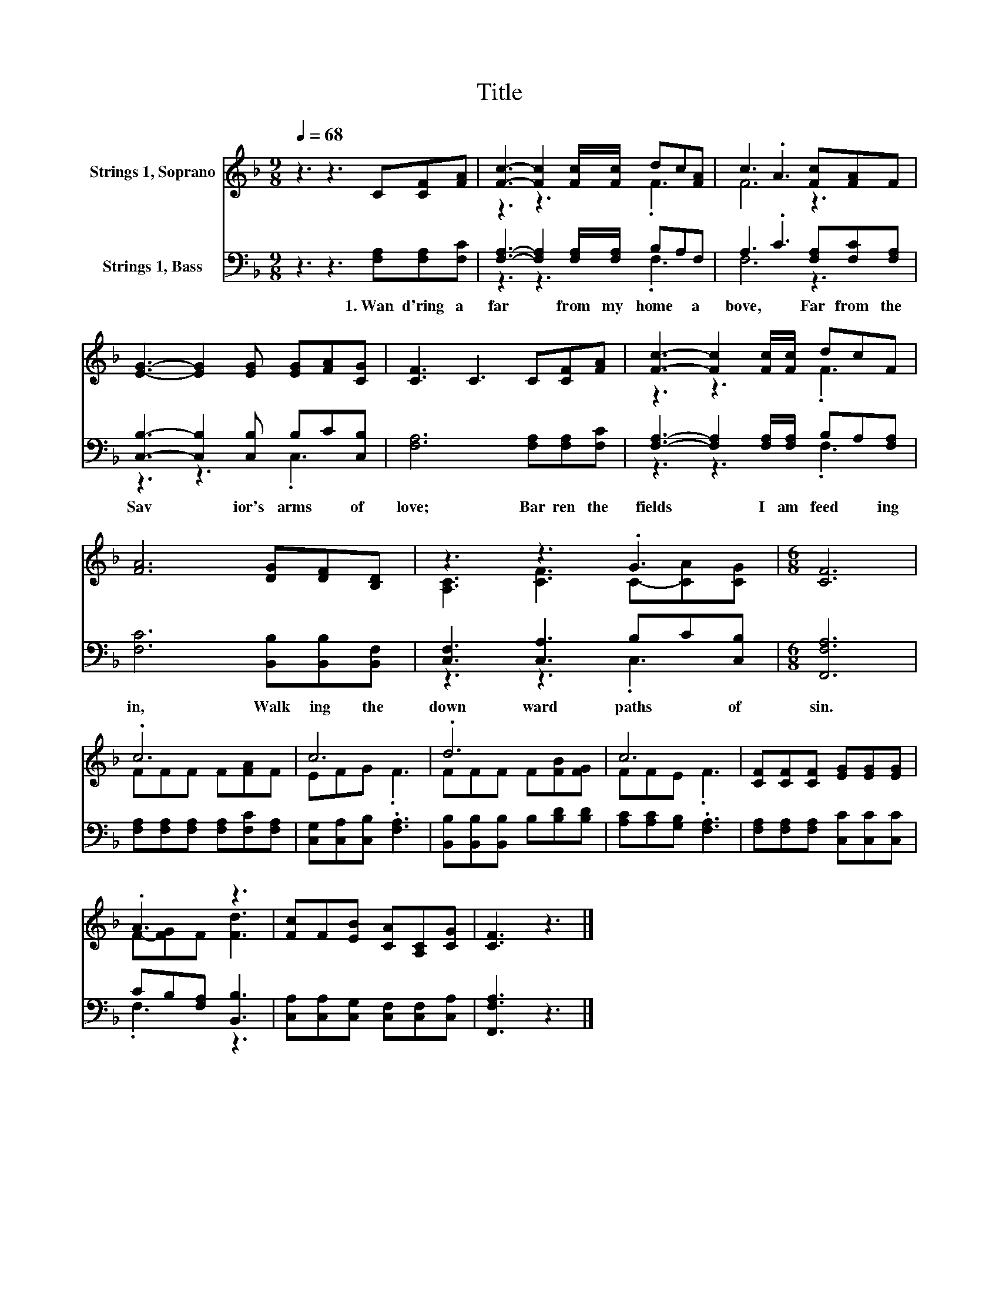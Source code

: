 X:1
T:Title
%%score ( 1 2 ) ( 3 4 )
L:1/8
Q:1/4=68
M:9/8
K:F
V:1 treble nm="Strings 1, Soprano"
V:2 treble 
V:3 bass nm="Strings 1, Bass"
V:4 bass 
V:1
 z3 z3 C[CF][FA] | [Fc]3- [Fc]2 [Fc]/[Fc]/ dc[FA] | c3 .A3 [Fc][FA]F | %3
 [EG]3- [EG]2 [EG] [EG][FA][CG] | [CF]3 C3 C[CF][FA] | [Fc]3- [Fc]2 [Fc]/[Fc]/ dcF | %6
 [FA]6 [DG][DF][B,D] | z3 z3 .G3 |[M:6/8] [CF]6 | .c6 | c6 | .d6 | c6 | [CF][CF][CF] [EG][EG][EG] | %14
 .A3 z3 | [Fc]F[EB] [CA][A,C][CG] | [CF]3 z3 |] %17
V:2
 x9 | z3 z3 .F3 | F6 z3 | x9 | x9 | z3 z3 .F3 | x9 | [A,C]3 [CF]3 C-[CA][CG] |[M:6/8] x6 | %9
 FFF F[FA]F | EFG .F3 | FFF F[FB][FG] | FFE .F3 | x6 | F-[FG]F [Fd]3 | x6 | x6 |] %17
V:3
 z3 z3 [F,A,][F,A,][F,C] | [F,A,]3- [F,A,]2 [F,A,]/[F,A,]/ B,A,F, | A,3 .C3 [F,A,][F,C][F,A,] | %3
w: 1.~Wan d'ring~ a|far~ * from~ my~ home~ * a|bove,~ * Far~ from~ the~|
 [C,B,]3- [C,B,]2 [C,B,] B,C[C,B,] | [F,A,]6 [F,A,][F,A,][F,C] | %5
w: Sav * ior's~ arms~ * of~|love;~ Bar ren~ the~|
 [F,A,]3- [F,A,]2 [F,A,]/[F,A,]/ B,A,[F,A,] | [F,C]6 [B,,B,][B,,B,][B,,F,] | %7
w: fields~ * I~ am~ feed * ing~|in,~ Walk ing~ the~|
 [C,F,]3 [C,A,]3 B,C[C,B,] |[M:6/8] [F,,F,A,]6 | [F,A,][F,A,][F,A,] [F,A,][F,C][F,A,] | %10
w: down ward~ paths~ * of~|sin.~||
 [C,G,][C,A,][C,B,] .[F,A,]3 | [B,,B,][B,,B,][B,,B,] B,[B,D][B,D] | [A,C][A,C][G,B,] .[F,A,]3 | %13
w: |||
 [F,A,][F,A,][F,A,] [C,C][C,C][C,C] | CB,[F,A,] [B,,B,]3 | [C,A,][C,A,][C,G,] [C,F,][C,F,][C,A,] | %16
w: |||
 [F,,F,A,]3 z3 |] %17
w: |
V:4
 x9 | z3 z3 .F,3 | F,6 z3 | z3 z3 .C,3 | x9 | z3 z3 .F,3 | x9 | z3 z3 .C,3 |[M:6/8] x6 | x6 | x6 | %11
 x6 | x6 | x6 | .F,3 z3 | x6 | x6 |] %17

